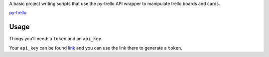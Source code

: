A basic project writing scripts that use the py-trello API wrapper to manipulate trello boards and cards.

`py-trello <https://github.com/sarumont/py-trello>`_

Usage
=====

Things you'll need: a ``token`` and an ``api_key``.

Your ``api_key`` can be found `link <https://trello.com/app-key/>`_ and you can use the link there to generate a ``token``.
